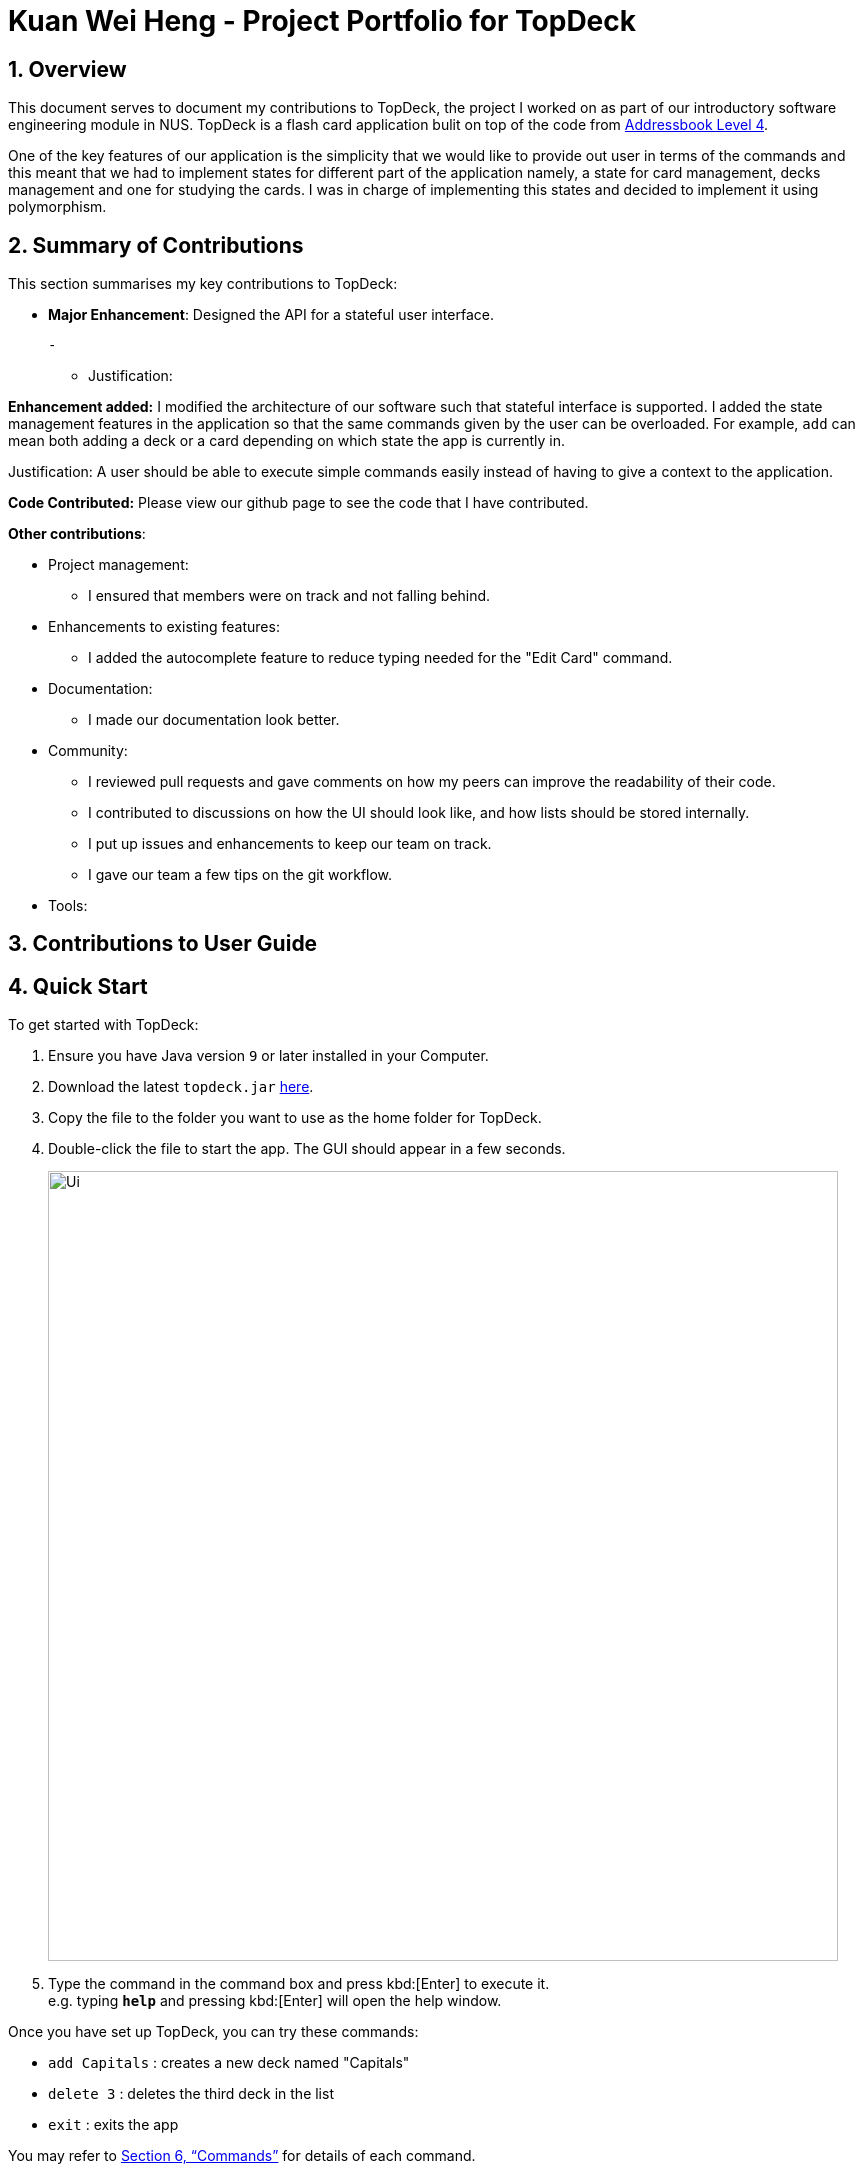 = Kuan Wei Heng - Project Portfolio for TopDeck
:site-section: DeveloperGuide
:toc:
:toc-title:
:toc-placement: preamble
:sectnums:
:imagesDir: images
:stylesDir: stylesheets
:xrefstyle: full
ifdef::env-github[]
:tip-caption: :bulb:
:note-caption: :information_source:
:warning-caption: :warning:
:experimental:
endif::[]
:repoURL: https://github.com/cs2103-ay1819s2-w11-1/main/tree/master

== Overview

This document serves to document my contributions to TopDeck, the project I worked on
as part of our introductory software engineering module in NUS.
TopDeck is a flash card application bulit on top of the code from
https://github.com/nus-cs2103-AY1819S1/addressbook-level4[Addressbook Level 4].



One of the key features of our application is the simplicity that we would like
to provide out user in terms of the commands and this meant that we had to implement states for
different part of the application namely, a state for card management, decks management and
one for studying the cards. I was in charge of implementing this states and decided to implement it
using polymorphism.


== Summary of Contributions

This section summarises my key contributions to TopDeck:

* **Major Enhancement**: Designed the API for a stateful user interface.

 -

 - Justification:



**Enhancement added:** I modified the architecture of our software such that
stateful interface is supported. I added the state management features in the application so that the
same commands given by the user can be overloaded. For example, `add` can mean both
adding a deck or a card depending on which state the app is currently in.

Justification: A user should be able to execute simple commands easily instead of having
to give a context to the application.


**Code Contributed:** Please view our github page to see the code that I have contributed.

**Other contributions**:

* Project management:
 - I ensured that members were on track and not falling behind.

* Enhancements to existing features:
 - I added the autocomplete feature to reduce typing needed for the "Edit Card" command.

* Documentation:
 - I made our documentation look better.

* Community:
 - I reviewed pull requests and gave comments on how my peers can improve the readability of their code.
 - I contributed to discussions on how the UI should look like, and how lists should be stored internally.
 - I put up issues and enhancements to keep our team on track.
 - I gave our team a few tips on the git workflow.

* Tools:


== Contributions to User Guide

== Quick Start

To get started with TopDeck:

.  Ensure you have Java version `9` or later installed in your Computer.
.  Download the latest `topdeck.jar` link:{repoURL}/releases[here].
.  Copy the file to the folder you want to use as the home folder for TopDeck.
.  Double-click the file to start the app. The GUI should appear in a few seconds.
+
image::Ui.png[width="790"]
+
.  Type the command in the command box and press kbd:[Enter] to execute it. +
e.g. typing *`help`* and pressing kbd:[Enter] will open the help window.

Once you have set up TopDeck, you can try these commands:

* `add Capitals` : creates a new deck named "Capitals"
* `delete 3` : deletes the third deck in the list
* `exit` : exits the app

You may refer to <<commands>> for details of each command.

== User interface

TopDeck's interface is seperated into three different views.
By default, TopDeck starts in <<decksview,Decks View>>.

=== Decks View [[decksview]]

This view displays a list of the decks in your collection.
In decks view, you can:

- Create, edit and delete decks.
- Open a deck to view its contents. TopDeck will enter <<cardsview,cards view>>.
- Pick a deck to study. TopDeck will enter <<studyview,study view>>.

=== Cards View [[cardsview]]

This view displays the cards in a particular deck. In cards view, you can:

- Create, edit and delete cards in the deck.
- View your performance for specific cards.

=== Study View [[studyview]]

In this view you can study a deck of cards.

- Test your knowledge of the cards in your chosen deck
- Rate the difficulty of the cards.

image::study_ug_diagrams/study_1.png[width="800"]


== Commands [[commands]]

====
*Command Format*

* Words in `UPPER_CASE` are the parameters to be supplied by the user. +
  Example: In `add DECK_NAME`, `DECK_NAME` is a parameter which can be used as `add Spanish`.
* Items in square brackets are optional. +
  Example: `q/QUESTION a/ANSWER [t/TAG]` can be used as `q/China a/Beijing t/Asia` or as `q/China a/Beijing`.
* Items with `…`​ after them can be used any number of times including zero. +
  Example: `[t/TAG]...` can be used as `{nbsp}` (i.e. 0 times), `t/Asia`, `t/trivia t/history` etc.
* Parameters can be in any order. +
  Example: If the command specifies `q/QUESTION a/ANSWER`, `q/QUESTION a/ANSWER` is also acceptable.
====


== Contributions to Developer Guide


=== Stateful user interface
==== Introduction

TopDeck has a stateful user interface.
This means that the set of valid commands and their respective functionality
depend on the context of the application state.

For example, the command word `add` is "overloaded" with two capabilities:

1. In decks view, it adds a new deck: `add DECK_NAME`
2. In cards view, it adds a new card to a particular deck: `add q/QUESTION a/ANSWER`

It is the active state in TopDeck that resolves the actual command that is called.
Also, TopDeck does not request information from the user that is already implicit in the state
(e.g. the target deck in the second command).

The reasons for choosing to implement a stateful user interface are manifold.
Most importantly, it is necessary to support the implementation of study view which is stateful in nature.
A stateful user interface is also preferable to end users since it
requires less cognitive effort to operate by virtue of the fewer and shorter commands.

However, implementing state in full generality required nontrivial modifications to the AB4 architecture.
We will now describe how state is implemented in TopDeck.

==== Current implementation

States partition the functionalities that are exposed to users.
Hence, it is natural to consider distinct views in the user interface as separate states.
States in TopDeck correspond to the three possible views described in the user guide:
decks view, cards view and study view.

The following figure illustrates the transitions between these states.

.State diagram for TopDeck
image::state_diagram.png[]
////
[plantuml]
....
(*) --> "Decks view"
"Decks view" -> [Open] "Cards view"
"Cards view" --> [Close] "Decks view"
"Decks view" --> [Study] "Study view"
"Study view" -> [Finish study] "Decks view"
....
////

Each state implements a common interface `ViewState`
and holds transient data that is relevant only while the state is active.
For example, `CardsView` has a member `activeDeck` which holds a reference to the deck opened in decks view.
Commands in cards view such as `add` will then operate on this deck.

`ModelManager` owns the sole instance of `ViewState`.
Having only one instance of any state makes it trivial to enforce mutual exclusion.
The `Model` is also responsible for executing state transitions.
Each transition is exposed as a method in the `Model` API.
For example, `Model#changeDeck(Deck deck)` implements the transition from decks view to cards view.
As state entry is handled by the constructors of each state,
the implementation of a transition is as simple as constructing a new state object.

Technically, `Model#changeDeck(Deck deck)` can be called from any state, not just decks view.
This is a consequence of the design of `Model`.
The `Model` API is designed such that no state tracking is necessary.
All methods are expected to work regardless of the current state.
We assume that if a caller is capable of providing the required arguments to a method,
the method call is valid and expected.
This obviates the need for state-checking code in `ModelManager`.

